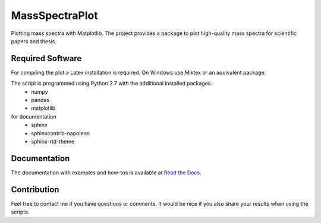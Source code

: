 ======================================================================
MassSpectraPlot
======================================================================

.. image:: https://readthedocs.org/projects/massspectraplot/badge/
   :target: http://massspectraplot.readthedocs.org
   :alt: Documentation Status


Plotting mass spectra with Matplotlib.
The project provides a package to plot high-quality mass spectra for scientific papers and thesis.

.. image:: https://raw.githubusercontent.com/matrixx567/MassSpectraPlot/master/examples/ex3.png
   :width: 70%

Required Software
---------------------------------------------------------------------

For compiling the plot a Latex installation is required. On Windows use Miktex or an aquivalent package.

The script is programmed using Python 2.7 with the additional installed packages.
   * numpy
   * pandas
   * matplotlib
   
for documentation
   * sphinx
   * sphinxcontrib-napoleon
   * sphinx-rtd-theme

Documentation
----------------------------------------------------------------------

The documentation with examples and how-tos is available at `Read the Docs <http://massspectraplot.readthedocs.org>`_.

Contribution
----------------------------------------------------------------------
Feel free to contact me if you have questions or comments. It would be nice if you also share your results when using the scripts.

